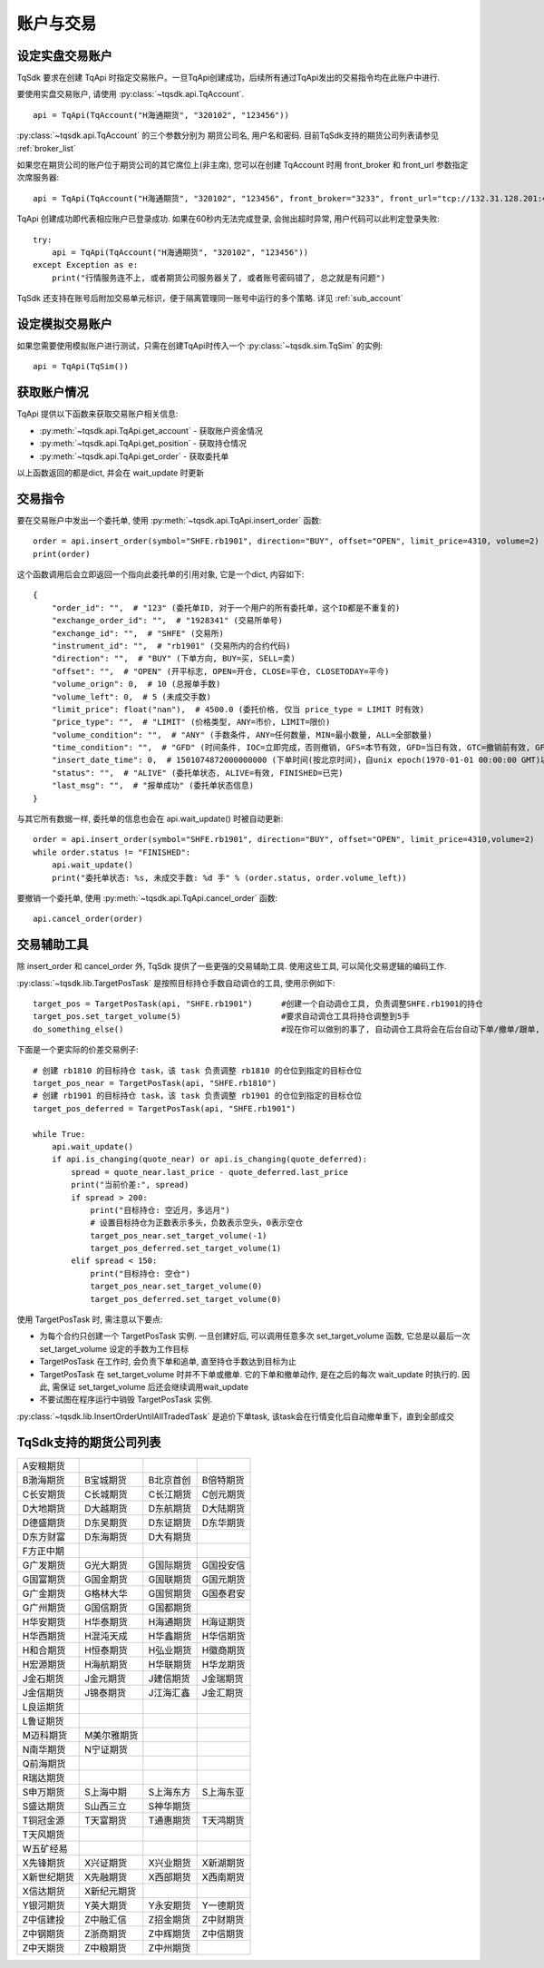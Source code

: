 .. _trade:

账户与交易
====================================================

设定实盘交易账户
----------------------------------------------------
TqSdk 要求在创建 TqApi 时指定交易账户。一旦TqApi创建成功，后续所有通过TqApi发出的交易指令均在此账户中进行. 

要使用实盘交易账户, 请使用 :py:class:`~tqsdk.api.TqAccount`. ::

    api = TqApi(TqAccount("H海通期货", "320102", "123456"))

:py:class:`~tqsdk.api.TqAccount` 的三个参数分别为 期货公司名, 用户名和密码. 目前TqSdk支持的期货公司列表请参见 :ref:`broker_list`

如果您在期货公司的账户位于期货公司的其它席位上(非主席), 您可以在创建 TqAccount 时用 front_broker 和 front_url 参数指定次席服务器::

    api = TqApi(TqAccount("H海通期货", "320102", "123456", front_broker="3233", front_url="tcp://132.31.128.201:41205"))

TqApi 创建成功即代表相应账户已登录成功. 如果在60秒内无法完成登录, 会抛出超时异常, 用户代码可以此判定登录失败::

    try:
        api = TqApi(TqAccount("H海通期货", "320102", "123456"))
    except Exception as e:
        print("行情服务连不上, 或者期货公司服务器关了, 或者账号密码错了, 总之就是有问题")

TqSdk 还支持在账号后附加交易单元标识，便于隔离管理同一账号中运行的多个策略. 详见 :ref:`sub_account`


设定模拟交易账户
----------------------------------------------------
如果您需要使用模拟账户进行测试，只需在创建TqApi时传入一个 :py:class:`~tqsdk.sim.TqSim` 的实例::

    api = TqApi(TqSim())


获取账户情况
----------------------------------------------------
TqApi 提供以下函数来获取交易账户相关信息:

* :py:meth:`~tqsdk.api.TqApi.get_account` - 获取账户资金情况
* :py:meth:`~tqsdk.api.TqApi.get_position` - 获取持仓情况
* :py:meth:`~tqsdk.api.TqApi.get_order` - 获取委托单

以上函数返回的都是dict, 并会在 wait_update 时更新


交易指令
----------------------------------------------------
要在交易账户中发出一个委托单, 使用 :py:meth:`~tqsdk.api.TqApi.insert_order` 函数::

    order = api.insert_order(symbol="SHFE.rb1901", direction="BUY", offset="OPEN", limit_price=4310, volume=2)
    print(order)

这个函数调用后会立即返回一个指向此委托单的引用对象, 它是一个dict, 内容如下::

    {
        "order_id": "",  # "123" (委托单ID, 对于一个用户的所有委托单，这个ID都是不重复的)
        "exchange_order_id": "",  # "1928341" (交易所单号)
        "exchange_id": "",  # "SHFE" (交易所)
        "instrument_id": "",  # "rb1901" (交易所内的合约代码)
        "direction": "",  # "BUY" (下单方向, BUY=买, SELL=卖)
        "offset": "",  # "OPEN" (开平标志, OPEN=开仓, CLOSE=平仓, CLOSETODAY=平今)
        "volume_orign": 0,  # 10 (总报单手数)
        "volume_left": 0,  # 5 (未成交手数)
        "limit_price": float("nan"),  # 4500.0 (委托价格, 仅当 price_type = LIMIT 时有效)
        "price_type": "",  # "LIMIT" (价格类型, ANY=市价, LIMIT=限价)
        "volume_condition": "",  # "ANY" (手数条件, ANY=任何数量, MIN=最小数量, ALL=全部数量)
        "time_condition": "",  # "GFD" (时间条件, IOC=立即完成，否则撤销, GFS=本节有效, GFD=当日有效, GTC=撤销前有效, GFA=集合竞价有效)
        "insert_date_time": 0,  # 1501074872000000000 (下单时间(按北京时间)，自unix epoch(1970-01-01 00:00:00 GMT)以来的纳秒数)
        "status": "",  # "ALIVE" (委托单状态, ALIVE=有效, FINISHED=已完)
        "last_msg": "",  # "报单成功" (委托单状态信息)
    }

与其它所有数据一样, 委托单的信息也会在 api.wait_update() 时被自动更新::

    order = api.insert_order(symbol="SHFE.rb1901", direction="BUY", offset="OPEN", limit_price=4310,volume=2)
    while order.status != "FINISHED":
        api.wait_update()
        print("委托单状态: %s, 未成交手数: %d 手" % (order.status, order.volume_left))

要撤销一个委托单, 使用 :py:meth:`~tqsdk.api.TqApi.cancel_order` 函数::

    api.cancel_order(order)


交易辅助工具
----------------------------------------------------
除 insert_order 和 cancel_order 外, TqSdk 提供了一些更强的交易辅助工具. 使用这些工具, 可以简化交易逻辑的编码工作.

:py:class:`~tqsdk.lib.TargetPosTask` 是按照目标持仓手数自动调仓的工具, 使用示例如下::

    target_pos = TargetPosTask(api, "SHFE.rb1901")      #创建一个自动调仓工具, 负责调整SHFE.rb1901的持仓
    target_pos.set_target_volume(5)                     #要求自动调仓工具将持仓调整到5手
    do_something_else()                                 #现在你可以做别的事了, 自动调仓工具将会在后台自动下单/撤单/跟单, 直到持仓手数达到5手为止

下面是一个更实际的价差交易例子::

    # 创建 rb1810 的目标持仓 task，该 task 负责调整 rb1810 的仓位到指定的目标仓位
    target_pos_near = TargetPosTask(api, "SHFE.rb1810")
    # 创建 rb1901 的目标持仓 task，该 task 负责调整 rb1901 的仓位到指定的目标仓位
    target_pos_deferred = TargetPosTask(api, "SHFE.rb1901")

    while True:
        api.wait_update()
        if api.is_changing(quote_near) or api.is_changing(quote_deferred):
            spread = quote_near.last_price - quote_deferred.last_price
            print("当前价差:", spread)
            if spread > 200:
                print("目标持仓: 空近月，多远月")
                # 设置目标持仓为正数表示多头，负数表示空头，0表示空仓
                target_pos_near.set_target_volume(-1)
                target_pos_deferred.set_target_volume(1)
            elif spread < 150:
                print("目标持仓: 空仓")
                target_pos_near.set_target_volume(0)
                target_pos_deferred.set_target_volume(0)


使用 TargetPosTask 时, 需注意以下要点:

* 为每个合约只创建一个 TargetPosTask 实例. 一旦创建好后, 可以调用任意多次 set_target_volume 函数, 它总是以最后一次 set_target_volume 设定的手数为工作目标
* TargetPosTask 在工作时, 会负责下单和追单, 直至持仓手数达到目标为止
* TargetPosTask 在 set_target_volume 时并不下单或撤单. 它的下单和撤单动作, 是在之后的每次 wait_update 时执行的. 因此, 需保证 set_target_volume 后还会继续调用wait_update
* 不要试图在程序运行中销毁 TargetPosTask 实例.


:py:class:`~tqsdk.lib.InsertOrderUntilAllTradedTask` 是追价下单task, 该task会在行情变化后自动撤单重下，直到全部成交


.. _broker_list:

TqSdk支持的期货公司列表
-----------------------------------------------------
=============== =============== =========== ===========
A安粮期货
B渤海期货       B宝城期货       B北京首创   B倍特期货
C长安期货       C长城期货       C长江期货   C创元期货
D大地期货       D大越期货       D东航期货   D大陆期货
D德盛期货       D东吴期货       D东证期货   D东华期货
D东方财富       D东海期货       D大有期货  
F方正中期                       
G广发期货       G光大期货       G国际期货   G国投安信
G国富期货       G国金期货       G国联期货   G国元期货
G广金期货       G格林大华       G国贸期货   G国泰君安
G广州期货       G国信期货       G国都期货       
H华安期货       H华泰期货       H海通期货   H海证期货
H华西期货       H混沌天成       H华鑫期货   H华信期货
H和合期货       H恒泰期货       H弘业期货   H徽商期货
H宏源期货       H海航期货       H华联期货   H华龙期货
J金石期货       J金元期货       J建信期货   J金瑞期货
J金信期货       J锦泰期货       J江海汇鑫   J金汇期货
L良运期货                       
L鲁证期货                       
M迈科期货       M美尔雅期货
N南华期货       N宁证期货       
Q前海期货 
R瑞达期货
S申万期货       S上海中期       S上海东方   S上海东亚
S盛达期货       S山西三立       S神华期货                       
T铜冠金源       T天富期货       T通惠期货   T天鸿期货
T天风期货
W五矿经易                       
X先锋期货       X兴证期货       X兴业期货   X新湖期货
X新世纪期货     X先融期货       X西部期货   X西南期货
X信达期货       X新纪元期货
Y银河期货       Y英大期货       Y永安期货   Y一德期货
Z中信建投       Z中融汇信       Z招金期货   Z中财期货
Z中钢期货       Z浙商期货       Z中辉期货   Z中信期货
Z中天期货       Z中粮期货       Z中州期货   
=============== =============== =========== ===========
